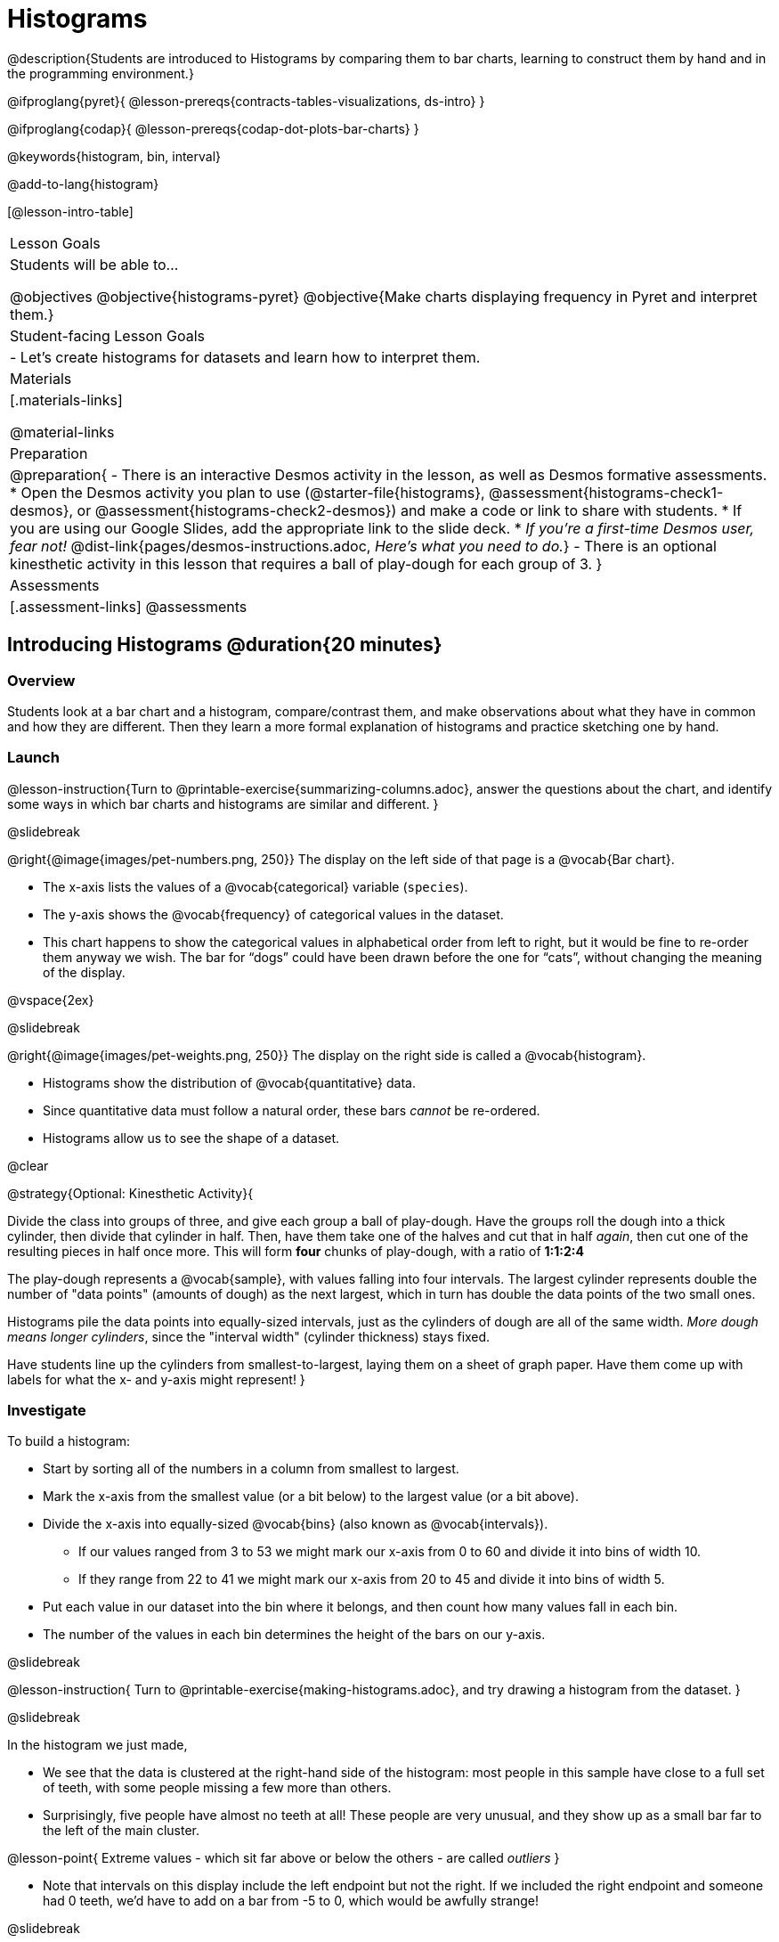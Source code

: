 = Histograms

@description{Students are introduced to Histograms by comparing them to bar charts, learning to construct them by hand and in the programming environment.}

@ifproglang{pyret}{
@lesson-prereqs{contracts-tables-visualizations, ds-intro}
}

@ifproglang{codap}{
@lesson-prereqs{codap-dot-plots-bar-charts}
}

@keywords{histogram, bin, interval}

@add-to-lang{histogram}

[@lesson-intro-table]
|===
| Lesson Goals
| Students will be able to...

@objectives
@objective{histograms-pyret}
@objective{Make charts displaying frequency in Pyret and interpret them.}

| Student-facing Lesson Goals
|

- Let's create histograms for datasets and learn how to interpret them.

| Materials
|[.materials-links]

@material-links


| Preparation
|
@preparation{
- There is an interactive Desmos activity in the lesson, as well as Desmos formative assessments.
  * Open the Desmos activity you plan to use (@starter-file{histograms}, @assessment{histograms-check1-desmos}, or @assessment{histograms-check2-desmos}) and make a code or link to share with students.
  * If you are using our Google Slides, add the appropriate link to the slide deck. 
  * _If you're a first-time Desmos user, fear not!_ @dist-link{pages/desmos-instructions.adoc, _Here's what you need to do._}
- There is an optional kinesthetic activity in this lesson that requires a ball of play-dough for each group of 3.
}

| Assessments
| [.assessment-links]
@assessments

|===

== Introducing Histograms @duration{20 minutes}

=== Overview
Students look at a bar chart and a histogram, compare/contrast them, and make observations about what they have in common and how they are different. Then they learn a more formal explanation of histograms and practice sketching one by hand.

=== Launch

@lesson-instruction{Turn to @printable-exercise{summarizing-columns.adoc}, answer the questions about the chart, and identify some ways in which bar charts and histograms are similar and different.
}

@slidebreak

@right{@image{images/pet-numbers.png, 250}}
The display on the left side of that page is a @vocab{Bar chart}.

- The x-axis lists the values of a @vocab{categorical} variable (`species`).
- The y-axis shows the @vocab{frequency} of categorical values in the dataset.
- This chart happens to show the categorical values in alphabetical order from left to right, but it would be fine to re-order them anyway we wish. The bar for “dogs” could have been drawn before the one for “cats”, without changing the meaning of the display.

@vspace{2ex}

@slidebreak

@right{@image{images/pet-weights.png, 250}}
The display on the right side is called a @vocab{histogram}.

- Histograms show the distribution of @vocab{quantitative} data.
- Since quantitative data must follow a natural order, these bars _cannot_ be re-ordered.
- Histograms allow us to see the shape of a dataset.

@clear

@strategy{Optional: Kinesthetic Activity}{


Divide the class into groups of three, and give each group a ball of play-dough. Have the groups roll the dough into a thick cylinder, then divide that cylinder in half. Then, have them take one of the halves and cut that in half _again_, then cut one of the resulting pieces in half once more. This will form *four* chunks of play-dough, with a ratio of *1:1:2:4*

The play-dough represents a @vocab{sample}, with values falling into four intervals. The largest cylinder represents double the number of "data points" (amounts of dough) as the next largest, which in turn has double the data points of the two small ones.

Histograms pile the data points into equally-sized intervals, just as the cylinders of dough are all of the same width. _More dough means longer cylinders_, since the "interval width" (cylinder thickness) stays fixed.

Have students line up the cylinders from smallest-to-largest, laying them on a sheet of graph paper. Have them come up with labels for what the x- and y-axis might represent!
}

=== Investigate
To build a histogram:

- Start by sorting all of the numbers in a column from smallest to largest.
- Mark the x-axis from the smallest value (or a bit below) to the largest value (or a bit above).
- Divide the x-axis into equally-sized @vocab{bins} (also known as @vocab{intervals}).
  * If our values ranged from 3 to 53 we might mark our x-axis from 0 to 60 and divide it into bins of width 10.
  * If they range from 22 to 41 we might mark our x-axis from 20 to 45 and divide it into bins of width 5.
- Put each value in our dataset into the bin where it belongs, and then count how many values fall in each bin.
- The number of the values in each bin determines the height of the bars on our y-axis.

@slidebreak

@lesson-instruction{
Turn to @printable-exercise{making-histograms.adoc}, and try drawing a histogram from the dataset.
}

@slidebreak

In the histogram we just made,

- We see that the data is clustered at the right-hand side of the histogram: most people in this sample have close to a full set of teeth, with some people missing a few more than others.
- Surprisingly, five people have almost no teeth at all! These people are very unusual, and they show up as a small bar far to the left of the main cluster.

@lesson-point{
Extreme values - which sit far above or below the others - are called _outliers_
}

- Note that intervals on this display include the left endpoint but not the right. If we included the right endpoint and someone had 0 teeth, we’d have to add on a bar from -5 to 0, which would be awfully strange!

@slidebreak

@lesson-instruction{
Turn to @printable-exercise{reading-histograms-matching.adoc} and practice matching descriptions of video ratings to histograms that could fit the data.
}

=== Synthesize
How are histograms and bar charts different?

@teacher{

Want to check student mastery of the content you've just taught? Administer @assessment{histograms-check1-desmos} to get a snapshot of your students' current level of mastery.  Make sure you have created a link or code for your class to the assessment.

If you'd prefer to wait until your students have completed the __entire__ lesson to check mastery, we also offer a cumulative assessment at the end of @link{https://www.bootstrapworld.org/materials/latest/en-us/lessons/histograms/index.shtml?pathway=data-science#_choosing_the_right_bin_size_duration30_minutes
, "Choosing the Right Bin Size"}, below.

}

== Choosing the Right Bin Size @duration{30 minutes}

=== Overview
Students learn to make histograms from the animals-dataset in Pyret and explore the importance of choosing the right bin size in order for a histogram to show us the shape of the data.

=== Launch
Bins that are too small will hide the shape of the data by breaking it into too many short bars. Bins that are too large will hide the shape by squeezing the data into just a few tall bars. So far, the bins were provided for you. But how do you choose a good bin-size?

@teacher{Make sure you have created a link or code for your class to @starter-file{histograms}.}

@lesson-instruction{
- Open the *Desmos* link I've shared with you. (The file should be called *Histogram Bin Size Exploration*.)
- Use the Bin Size slider to explore how changing the bin size impacts the shape of the histogram and what we can learn about the distribution of the data.
- Record your notices and wonders in the space provided on Slide 1.
- Before moving on to Slide 2, be sure to click the "New Dataset" button and see if you notice and wonder anything new.
- When you're done exploring Slide 1, move on to Slide 2 and answer the questions.
}

=== Investigate
Suppose we want to know how long it takes for animals from the shelter to be adopted.

@lesson-instruction{
- Log into @starter-file{program-list}, open your saved Animals Starter File, and click "Run".
- Complete @printable-exercise{choosing-bin-size.adoc}.
}

@teacher{Students who haven't saved this file yet can @starter-file{animals, make a new copy}.}

@slidebreak

@QandA{
@Q{What did you Notice?}
@A{We see most of the histogram’s area under the two bars between 0 and 10 weeks, so we can say it was most common for an animal to be adopted in 10 weeks or less.}
@A{We see a small amount of the histogram’s area trailing out to unusually high values, so we can say that a couple of animals took an unusually long time to be adopted: one took even more than 30 weeks.}
@A{More than half of the animals (17 out of 31) took just 5 weeks or less to be adopted. But the few unusually long adoption times pulled the average up to 5.8 weeks.}

@Q{What was a typical adoption time?}
@A{Almost all of the animals were adopted in 10 weeks or less, but a couple of animals took an unusually long time to be adopted -- even more than 20 or 30 weeks!}
@A{Be sure to draw attention to the fact that it would have been hard to give this summary by reading through the table, but the histogram makes it easy to see!}

@Q{What bin sizes worked best for analyzing `adoption`?}
@A{Have students talk about the bin sizes they tried. Encourage open discussion as much as possible here, so that students can make their own meaning about bin sizes before moving on to the next point.}
}

@slidebreak

@lesson-point{
Rule of thumb: a histogram should have between 5–10 bins.
}

Histograms are a powerful way to display a dataset and assess its @vocab{shape}. Choosing the right bin size for a column has a lot to do with how data is distributed between the smallest and largest values in that column! With the right bin size, we can see the _shape_ of a quantitative column.

@teacher{
But how do we talk about or describe that shape, and what does the shape actually tell us?

Our @lesson-link{visualizing-the-shape-of-data} lesson addresses these questions... and our @lesson-link{measures-of-center} lesson explores the effect of the shape of a histogram on the mean (average).
}

@slidebreak

@lesson-instruction{
Apply what you've learned by completing @printable-exercise{data-cycle-histograms-animals.adoc}.
}

=== Synthesize
- What would the histogram look like if most of the animals took more than 20 weeks to be adopted, but a couple of them were adopted in fewer than 5 weeks?
- What would the histogram look like if every animal was adopted in roughly the same length of time?


@teacher{

Want to check student mastery of the content you've just taught? Administer @assessment{histograms-check2-desmos} to get a snapshot of your students' current level of mastery. Make sure you have created a link or code for your class to the assessment.

Alternatively, we offer a compilation of both Checkpoints in @assessment{histograms-cumulative-desmos}.
}



@pd-slide{
Shape is Critical!

The axes are not labeled intentionally! We want you to get good  at identifying shape without leaning on numbers, because numbers can be very misleading in statistics.

K-12 mathematics doesn't talk about shape enough... and when we do talk about shape, we often give kids the misconception that all datasets should have a normal distribution - a hump in the middle of a bell curve. A robust focus on _shape_ helps address this misconception, while also helping to develop students' visual sense for statistics and distribution.
}

== Data Exploration Project (Histograms) @duration{flexible}

=== Overview

Students apply what they have learned about histograms to their chosen dataset. They will add two items to their @starter-file{exploration-project}: (1) at least two histograms and (2) any interesting questions that emerge. 

@teacher{Visit @lesson-link{project-data-exploration} to learn more about the sequence and scope. Teachers with time and interest can build on the exploration by inviting students to take a deep dive into the questions they develop with our @lesson-link{project-research-paper}.
}

=== Launch

Before we shift our focus to your chosen datasets, let’s quickly review what we have learned about making and interpreting histograms.

@QandA{
@Q{Does a histogram display categorical or quantitative data? How many columns of data does a histogram display?}
@A{Histograms display a single column of quantitative data.}

@Q{How is a histogram different from a bar chart?}
@A{Because a bar chart displays categorical data, we can rearrange the bars in any order we wish. Because the quantitative data of a histogram must follow a natural order, bars cannot be rearranged.}

@Q{What do histograms show us about a dataset?}
@A{Histograms allow us to see the shape of one column of dataset.}

@Q{How can you decide an appropriate bin size for your histogram?}
@A{A histogram should have 5-10 bins. We want to choose a bin size that lets us the shape of a quantitative column.}
}


=== Investigate

Let’s connect what we know about histograms to your chosen dataset.

@teacher{Students have the opportunity to choose a dataset that interests them from our @lesson-link{choosing-your-dataset/pages/datasets-and-starter-files.adoc, "List of Datasets"} in the @lesson-link{choosing-your-dataset} lesson. If you'd prefer to focus your class on a single dataset, we recommend the @starter-file{food}.
}


@lesson-instruction{
- Open your chosen dataset starter file in @ifproglang{pyret}{Pyret.} @ifproglang{codap}{CODAP.}
- Choose one quantitative column from your data set that you will represent with a histogram.
- Create the histogram.
}

@QandA{
@Q{What question does your display answer?}
@A{Possible response: What is the shape of a particular quantitative column of my dataset?}
}

@lesson-instruction{
- Now, write down that question in the top section of @printable-exercise{data-cycle-histograms.adoc}.
- Then, complete the rest of the data cycle, recording how you considered, analyzed and interpreted the question.
- Repeat this process for at least one more quantitative column.
}

@teacher{
Confirm that all students have created and understand how to interpret their histograms.}

@slidebreak

@lesson-instruction{
*It’s time to add to your @starter-file{exploration-project}.*

- Copy/paste at least two histograms. Be sure to also add any interesting questions that you developed while making and thinking about histograms.
}

@teacher{

You may need to help students locate the “Histogram” slide in the "Making Data Visualizations" section. They will need to duplicate the slide to add their second display. The “My Questions” section is at the end of the slide deck._

Note: During the next lesson, @lesson-link{visualizing-the-shape-of-data}, students will learn additional vocabulary to help them describe what they see in their histogram. They can add to their histogram interpretations at that point.
}

=== Synthesize

@teacher{Have students share their findings.}

- Did you discover anything surprising or interesting about your dataset?

- What questions did the bar and pie charts inspire raise?

- Did other students make any discoveries that were surprising or interesting to you? (For instance: Did everyone find outliers? Was there more or less similarity than expected?)
